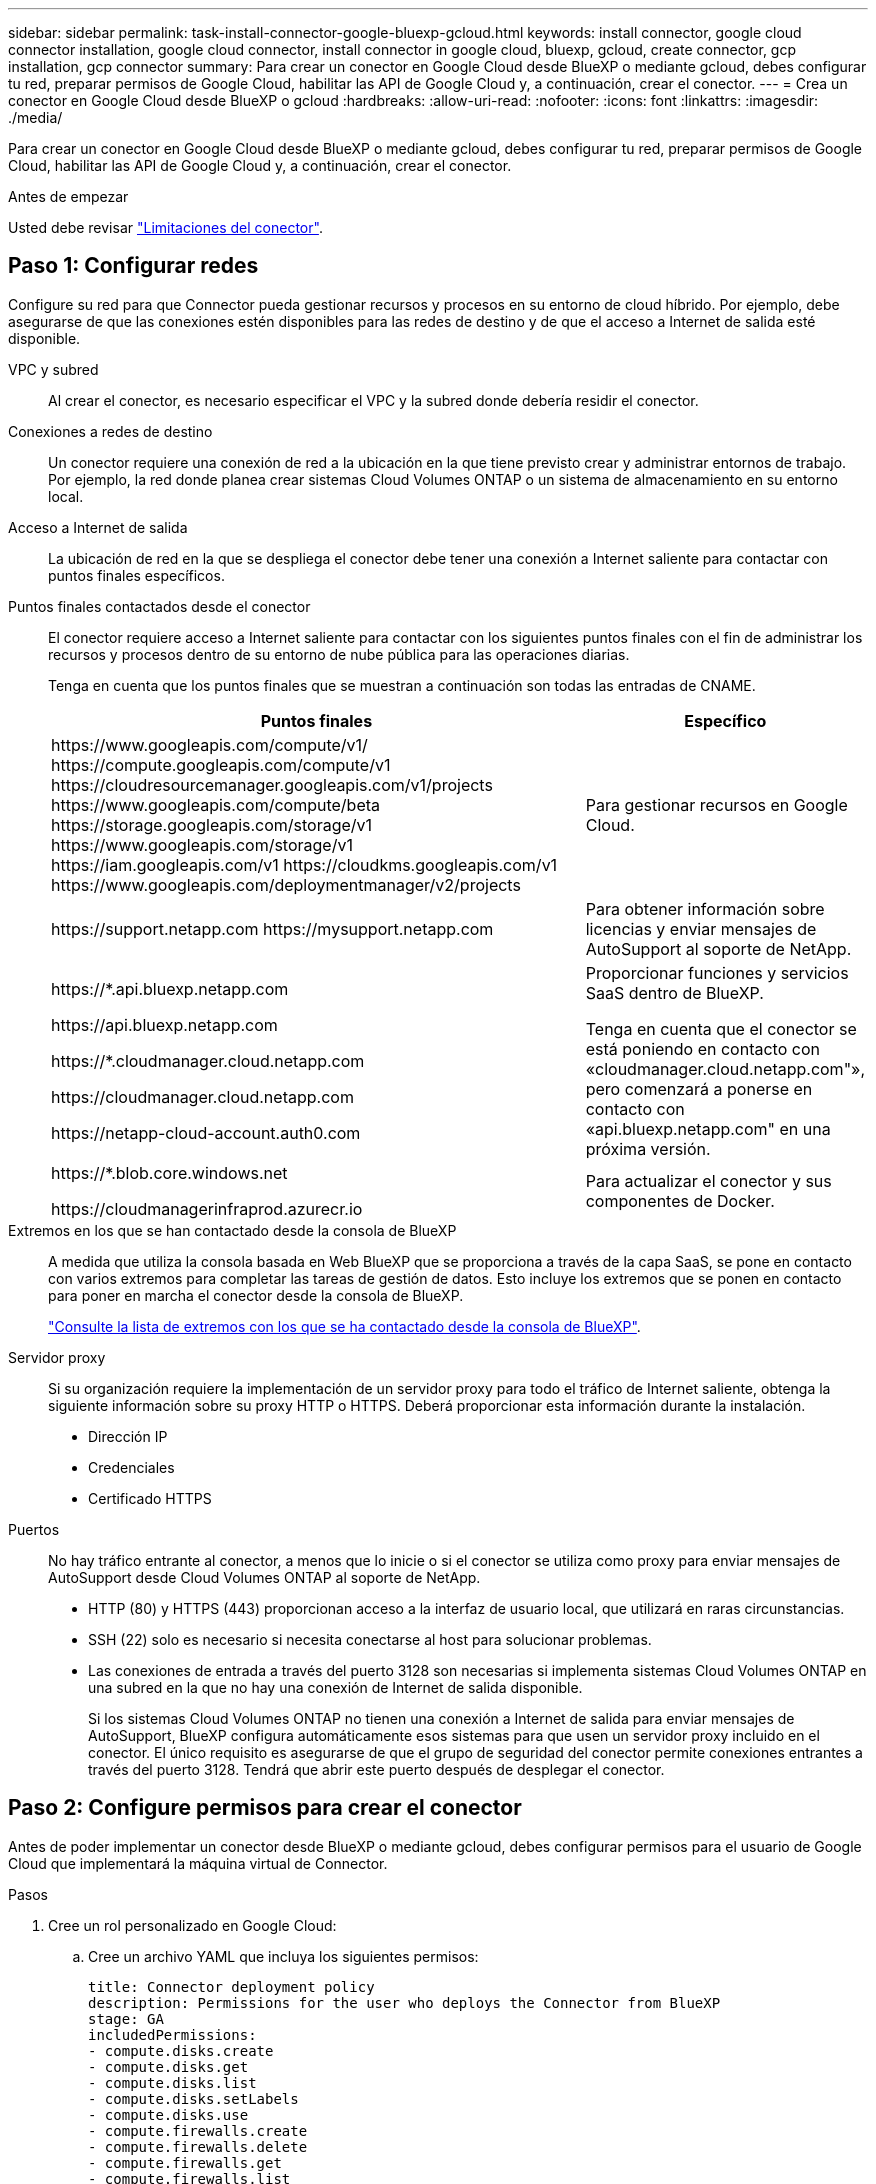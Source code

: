 ---
sidebar: sidebar 
permalink: task-install-connector-google-bluexp-gcloud.html 
keywords: install connector, google cloud connector installation, google cloud connector, install connector in google cloud, bluexp, gcloud, create connector, gcp installation, gcp connector 
summary: Para crear un conector en Google Cloud desde BlueXP o mediante gcloud, debes configurar tu red, preparar permisos de Google Cloud, habilitar las API de Google Cloud y, a continuación, crear el conector. 
---
= Crea un conector en Google Cloud desde BlueXP o gcloud
:hardbreaks:
:allow-uri-read: 
:nofooter: 
:icons: font
:linkattrs: 
:imagesdir: ./media/


[role="lead"]
Para crear un conector en Google Cloud desde BlueXP o mediante gcloud, debes configurar tu red, preparar permisos de Google Cloud, habilitar las API de Google Cloud y, a continuación, crear el conector.

.Antes de empezar
Usted debe revisar link:reference-limitations.html["Limitaciones del conector"].



== Paso 1: Configurar redes

Configure su red para que Connector pueda gestionar recursos y procesos en su entorno de cloud híbrido. Por ejemplo, debe asegurarse de que las conexiones estén disponibles para las redes de destino y de que el acceso a Internet de salida esté disponible.

VPC y subred:: Al crear el conector, es necesario especificar el VPC y la subred donde debería residir el conector.


Conexiones a redes de destino:: Un conector requiere una conexión de red a la ubicación en la que tiene previsto crear y administrar entornos de trabajo. Por ejemplo, la red donde planea crear sistemas Cloud Volumes ONTAP o un sistema de almacenamiento en su entorno local.


Acceso a Internet de salida:: La ubicación de red en la que se despliega el conector debe tener una conexión a Internet saliente para contactar con puntos finales específicos.


Puntos finales contactados desde el conector:: El conector requiere acceso a Internet saliente para contactar con los siguientes puntos finales con el fin de administrar los recursos y procesos dentro de su entorno de nube pública para las operaciones diarias.
+
--
Tenga en cuenta que los puntos finales que se muestran a continuación son todas las entradas de CNAME.

[cols="2a,1a"]
|===
| Puntos finales | Específico 


 a| 
\https://www.googleapis.com/compute/v1/
\https://compute.googleapis.com/compute/v1
\https://cloudresourcemanager.googleapis.com/v1/projects
\https://www.googleapis.com/compute/beta
\https://storage.googleapis.com/storage/v1
\https://www.googleapis.com/storage/v1
\https://iam.googleapis.com/v1
\https://cloudkms.googleapis.com/v1
\https://www.googleapis.com/deploymentmanager/v2/projects
 a| 
Para gestionar recursos en Google Cloud.



 a| 
\https://support.netapp.com
\https://mysupport.netapp.com
 a| 
Para obtener información sobre licencias y enviar mensajes de AutoSupport al soporte de NetApp.



 a| 
\https://*.api.bluexp.netapp.com

\https://api.bluexp.netapp.com

\https://*.cloudmanager.cloud.netapp.com

\https://cloudmanager.cloud.netapp.com

\https://netapp-cloud-account.auth0.com
 a| 
Proporcionar funciones y servicios SaaS dentro de BlueXP.

Tenga en cuenta que el conector se está poniendo en contacto con «cloudmanager.cloud.netapp.com"», pero comenzará a ponerse en contacto con «api.bluexp.netapp.com" en una próxima versión.



 a| 
\https://*.blob.core.windows.net

\https://cloudmanagerinfraprod.azurecr.io
 a| 
Para actualizar el conector y sus componentes de Docker.

|===
--


Extremos en los que se han contactado desde la consola de BlueXP:: A medida que utiliza la consola basada en Web BlueXP que se proporciona a través de la capa SaaS, se pone en contacto con varios extremos para completar las tareas de gestión de datos. Esto incluye los extremos que se ponen en contacto para poner en marcha el conector desde la consola de BlueXP.
+
--
link:reference-networking-saas-console.html["Consulte la lista de extremos con los que se ha contactado desde la consola de BlueXP"].

--


Servidor proxy:: Si su organización requiere la implementación de un servidor proxy para todo el tráfico de Internet saliente, obtenga la siguiente información sobre su proxy HTTP o HTTPS. Deberá proporcionar esta información durante la instalación.
+
--
* Dirección IP
* Credenciales
* Certificado HTTPS


--


Puertos:: No hay tráfico entrante al conector, a menos que lo inicie o si el conector se utiliza como proxy para enviar mensajes de AutoSupport desde Cloud Volumes ONTAP al soporte de NetApp.
+
--
* HTTP (80) y HTTPS (443) proporcionan acceso a la interfaz de usuario local, que utilizará en raras circunstancias.
* SSH (22) solo es necesario si necesita conectarse al host para solucionar problemas.
* Las conexiones de entrada a través del puerto 3128 son necesarias si implementa sistemas Cloud Volumes ONTAP en una subred en la que no hay una conexión de Internet de salida disponible.
+
Si los sistemas Cloud Volumes ONTAP no tienen una conexión a Internet de salida para enviar mensajes de AutoSupport, BlueXP configura automáticamente esos sistemas para que usen un servidor proxy incluido en el conector. El único requisito es asegurarse de que el grupo de seguridad del conector permite conexiones entrantes a través del puerto 3128. Tendrá que abrir este puerto después de desplegar el conector.



--




== Paso 2: Configure permisos para crear el conector

Antes de poder implementar un conector desde BlueXP o mediante gcloud, debes configurar permisos para el usuario de Google Cloud que implementará la máquina virtual de Connector.

.Pasos
. Cree un rol personalizado en Google Cloud:
+
.. Cree un archivo YAML que incluya los siguientes permisos:
+
[source, yaml]
----
title: Connector deployment policy
description: Permissions for the user who deploys the Connector from BlueXP
stage: GA
includedPermissions:
- compute.disks.create
- compute.disks.get
- compute.disks.list
- compute.disks.setLabels
- compute.disks.use
- compute.firewalls.create
- compute.firewalls.delete
- compute.firewalls.get
- compute.firewalls.list
- compute.globalOperations.get
- compute.images.get
- compute.images.getFromFamily
- compute.images.list
- compute.images.useReadOnly
- compute.instances.attachDisk
- compute.instances.create
- compute.instances.get
- compute.instances.list
- compute.instances.setDeletionProtection
- compute.instances.setLabels
- compute.instances.setMachineType
- compute.instances.setMetadata
- compute.instances.setTags
- compute.instances.start
- compute.instances.updateDisplayDevice
- compute.machineTypes.get
- compute.networks.get
- compute.networks.list
- compute.networks.updatePolicy
- compute.projects.get
- compute.regions.get
- compute.regions.list
- compute.subnetworks.get
- compute.subnetworks.list
- compute.zoneOperations.get
- compute.zones.get
- compute.zones.list
- deploymentmanager.compositeTypes.get
- deploymentmanager.compositeTypes.list
- deploymentmanager.deployments.create
- deploymentmanager.deployments.delete
- deploymentmanager.deployments.get
- deploymentmanager.deployments.list
- deploymentmanager.manifests.get
- deploymentmanager.manifests.list
- deploymentmanager.operations.get
- deploymentmanager.operations.list
- deploymentmanager.resources.get
- deploymentmanager.resources.list
- deploymentmanager.typeProviders.get
- deploymentmanager.typeProviders.list
- deploymentmanager.types.get
- deploymentmanager.types.list
- resourcemanager.projects.get
- compute.instances.setServiceAccount
- iam.serviceAccounts.list
----
.. Desde Google Cloud, active Cloud Shell.
.. Cargue el archivo YAML que incluya los permisos necesarios.
.. Cree un rol personalizado mediante `gcloud iam roles create` comando.
+
En el ejemplo siguiente se crea un rol denominado "connectorDeployment" en el nivel de proyecto:

+
Los roles de gcloud iam crean connectorDeployment --project=myproject --file=Connector-deployment.yaml

+
https://cloud.google.com/iam/docs/creating-custom-roles#iam-custom-roles-create-gcloud["Documentos de Google Cloud: Creación y gestión de roles personalizados"^]



. Asigne esta función personalizada al usuario que implementará Connector desde BlueXP o mediante gcloud.
+
https://cloud.google.com/iam/docs/granting-changing-revoking-access#grant-single-role["Google Cloud docs: Conceda un único rol"^]



.Resultado
Ahora el usuario de Google Cloud tiene los permisos necesarios para crear el conector.



== Paso 3: Configurar permisos para el conector

Se necesita una cuenta de servicio de Google Cloud para proporcionar al Connector los permisos que BlueXP necesita para gestionar recursos en Google Cloud. Cuando cree el Connector, deberá asociar esta cuenta de servicio con la VM de Connector.

.Pasos
. Cree un rol personalizado en Google Cloud:
+
.. Cree un archivo YAML que incluya el contenido de link:reference-permissions-gcp.html["Permisos de cuenta de servicio para el conector"].
.. Desde Google Cloud, active Cloud Shell.
.. Cargue el archivo YAML que incluya los permisos necesarios.
.. Cree un rol personalizado mediante `gcloud iam roles create` comando.
+
En el ejemplo siguiente se crea una función denominada "conector" en el nivel de proyecto:

+
`gcloud iam roles create connector --project=myproject --file=connector.yaml`

+
https://cloud.google.com/iam/docs/creating-custom-roles#iam-custom-roles-create-gcloud["Documentos de Google Cloud: Creación y gestión de roles personalizados"^]



. Cree una cuenta de servicio en Google Cloud y asígnele el rol a la cuenta de servicio:
+
.. En el servicio IAM y Admin, selecciona *Cuentas de servicio > Crear cuenta de servicio*.
.. Ingrese los detalles de la cuenta de servicio y seleccione *Crear y continuar*.
.. Seleccione la función que acaba de crear.
.. Finalice los pasos restantes para crear la función.
+
https://cloud.google.com/iam/docs/creating-managing-service-accounts#creating_a_service_account["Documentos de Google Cloud: Crear una cuenta de servicio"^]



. Si planea implementar sistemas Cloud Volumes ONTAP en proyectos diferentes a los del proyecto en el que reside el conector, tendrá que proporcionar a la cuenta de servicio del conector acceso a dichos proyectos.
+
Por ejemplo, supongamos que el conector está en el proyecto 1 y que desea crear sistemas Cloud Volumes ONTAP en el proyecto 2. Tendrá que otorgar acceso a la cuenta de servicio en el proyecto 2.

+
.. En el servicio IAM & Admin, seleccione el proyecto de Google Cloud en el que desea crear sistemas Cloud Volumes ONTAP.
.. En la página *IAM*, seleccione *conceder acceso* y proporcione la información necesaria.
+
*** Introduzca el correo electrónico de la cuenta de servicio del conector.
*** Seleccione el rol personalizado del conector.
*** Seleccione *Guardar*.




+
Para obtener información detallada, consulte https://cloud.google.com/iam/docs/granting-changing-revoking-access#grant-single-role["Documentación de Google Cloud"^]



.Resultado
Se ha configurado la cuenta de servicio del conector VM.



== Paso 4: Configurar permisos de VPC compartidos

Si utiliza un VPC compartido para implementar recursos en un proyecto de servicio, tendrá que preparar los permisos.

Esta tabla es de referencia y el entorno debe reflejar la tabla de permisos cuando se haya completado la configuración de IAM.

.Ver permisos de VPC compartidos
[%collapsible]
====
[cols="10,10,10,18,18,34"]
|===
| Identidad | Creador | Alojadas en | Permisos de proyecto de servicio | Permisos del proyecto host | Específico 


| Cuenta de Google para desplegar el conector | Personalizado | Proyecto de servicio  a| 
link:task-install-connector-google-bluexp-gcloud.html#step-2-set-up-permissions-to-create-the-connector["Política de despliegue de conectores"]
 a| 
compute.networkUser
| Despliegue del conector en el proyecto de servicio 


| Cuenta de servicio del conector | Personalizado | Proyecto de servicio  a| 
link:reference-permissions-gcp.html["Política de cuenta de servicio de conector"]
| compute.networkUser

deploymentmanager.editor | Implementación y mantenimiento de Cloud Volumes ONTAP y servicios en el proyecto de servicio 


| Cuenta de servicio de Cloud Volumes ONTAP | Personalizado | Proyecto de servicio | storage.admin

miembro: Cuenta de servicio de BlueXP como serviceAccount.user | N.A. | (Opcional) para la organización de datos en niveles y el backup y recuperación de BlueXP 


| Agente de servicio de API de Google | Google Cloud | Proyecto de servicio  a| 
(Predeterminado) Editor
 a| 
compute.networkUser
| Interactúa con las API de Google Cloud en nombre de la implementación. Permite a BlueXP utilizar la red compartida. 


| Cuenta de servicio predeterminada de Google Compute Engine | Google Cloud | Proyecto de servicio  a| 
(Predeterminado) Editor
 a| 
compute.networkUser
| Pone en marcha instancias de Google Cloud e infraestructura de computación en nombre de la puesta en marcha. Permite a BlueXP utilizar la red compartida. 
|===
Notas:

. deploymentmanager.editor sólo es necesario en el proyecto host si no pasa reglas de firewall a la implementación y decide dejar que BlueXP las cree por usted. BlueXP creará una implementación en el proyecto host que contiene la regla de firewall VPC0 si no se especifica ninguna regla.
. Firewall.create y firewall.delete sólo son necesarios si no está pasando reglas de firewall a la implementación y está eligiendo permitir que BlueXP las cree para usted. Estos permisos residen en el archivo .yaml de cuenta de BlueXP. Si va a implementar un par de alta disponibilidad mediante un VPC compartido, estos permisos se utilizarán para crear las reglas de firewall para VPC1, 2 y 3. Para todas las demás implementaciones, estos permisos también se utilizarán para crear reglas para VPC0.
. Para la organización en niveles de los datos, la cuenta del servicio de organización en niveles debe tener el rol serviceAccount.user en la cuenta de servicio, no solo en el nivel del proyecto. Actualmente, si asigna serviceAccount.user en el nivel de proyecto, los permisos no se muestran cuando consulta la cuenta de servicio con getIAMPolicy.


====


== Paso 5: Habilita las API de Google Cloud

Se deben habilitar varias API de Google Cloud antes de poder implementar Connector y Cloud Volumes ONTAP en Google Cloud.

.Paso
. Habilite las siguientes API de Google Cloud en su proyecto:
+
** API de Cloud Deployment Manager V2
** API de registro en la nube
** API de Cloud Resource Manager
** API del motor de computación
** API de gestión de acceso e identidad (IAM)
** API del servicio de gestión de claves de cloud (KMS)
+
(Solo es obligatorio si piensas utilizar el backup y la recuperación de datos de BlueXP con claves de cifrado gestionadas por el cliente (CMEK))





https://cloud.google.com/apis/docs/getting-started#enabling_apis["Documentación de Google Cloud: Habilitar API"^]



== Paso 6: Crear el conector

Crea un conector directamente desde la consola web de BlueXP o mediante gcloud.

.Acerca de esta tarea
La creación de Connector implementa una instancia de máquina virtual en Google Cloud mediante una configuración predeterminada. link:reference-connector-default-config.html["Obtenga información sobre la configuración predeterminada para el conector"].

[role="tabbed-block"]
====
.BlueXP
--
.Antes de empezar
Debe tener lo siguiente:

* Los permisos necesarios de Google Cloud para crear el conector y una cuenta de servicio para el conector VM.
* Un VPC y una subred que cumplan los requisitos de red.
* Detalles sobre un servidor proxy, si se necesita un proxy para el acceso a Internet desde el conector.


.Pasos
. Seleccione la lista desplegable *Connector* y seleccione *Add Connector*.
+
image:screenshot_connector_add.gif["Captura de pantalla que muestra el icono conector en el encabezado y la acción Agregar conector ."]

. Elija *Google Cloud Platform* como su proveedor de cloud.
. En la página *despliegue de un conector*, revise los detalles sobre lo que necesitará. Dispone de dos opciones:
+
.. Seleccione *Continuar* para prepararse para la implementación mediante la guía del producto. Cada paso de la guía del producto incluye la información que se incluye en esta página de la documentación.
.. Selecciona *Saltar a la implementación* si ya lo preparaste siguiendo los pasos de esta página.


. Siga los pasos del asistente para crear el conector:
+
** Si se le solicita, inicie sesión en su cuenta de Google, que debería tener los permisos necesarios para crear la instancia de la máquina virtual.
+
El formulario es propiedad de Google y está alojado en él. Sus credenciales no se proporcionan a NetApp.

** *Detalles*: Introduzca un nombre para la instancia de la máquina virtual, especifique etiquetas, seleccione un proyecto y, a continuación, seleccione la cuenta de servicio que tenga los permisos necesarios (consulte la sección anterior para obtener más información).
** *ubicación*: Especifique una región, zona, VPC y subred para la instancia.
** *Red*: Elija si desea activar una dirección IP pública y, opcionalmente, especifique una configuración de proxy.
** *Política de firewall*: Elija si desea crear una nueva política de firewall o si desea seleccionar una política de firewall existente que permita las reglas de entrada y salida requeridas.
+
link:reference-ports-gcp.html["Reglas de firewall en Google Cloud"]

** *Revisión*: Revise sus selecciones para verificar que su configuración es correcta.


. Seleccione *Agregar*.
+
La instancia debe estar lista en unos 7 minutos. Debe permanecer en la página hasta que el proceso se complete.



.Resultado
Una vez completado el proceso, el conector está disponible para su uso en BlueXP.

Si tienes buckets de Google Cloud Storage en la misma cuenta de Google Cloud en la que creaste el conector, verás que el entorno de trabajo de Google Cloud Storage aparece automáticamente en el lienzo de BlueXP. https://docs.netapp.com/us-en/bluexp-google-cloud-storage/index.html["Descubre cómo gestionar Google Cloud Storage desde BlueXP"^]

--
.gcloud
--
.Antes de empezar
Debe tener lo siguiente:

* Los permisos necesarios de Google Cloud para crear el conector y una cuenta de servicio para el conector VM.
* Un VPC y una subred que cumplan los requisitos de red.
* Comprensión de los requisitos de instancia de VM.
+
** *CPU*: 4 núcleos o 4 vCPU
** *RAM*: 14 GB
** * Tipo de máquina *: Recomendamos n2-standard-4.
+
El conector es compatible con Google Cloud en una instancia de VM con un SO que admite las características de VM blindadas.





.Pasos
. Inicie sesión en el SDK de gcloud con su metodología preferida.
+
En nuestros ejemplos, utilizaremos un shell local con gcloud SDK instalado, pero puede utilizar Google Cloud Shell nativo en la consola de Google Cloud.

+
Para obtener más información acerca de Google Cloud SDK, visite la link:https://cloud.google.com/sdk["Página de documentación de Google Cloud SDK"^].

. Compruebe que ha iniciado sesión como usuario que tiene los permisos necesarios definidos en la sección anterior:
+
[source, bash]
----
gcloud auth list
----
+
El resultado debe mostrar lo siguiente en el que la cuenta de usuario * es la cuenta de usuario que desea iniciar sesión como:

+
[listing]
----
Credentialed Accounts
ACTIVE  ACCOUNT
     some_user_account@domain.com
*    desired_user_account@domain.com
To set the active account, run:
 $ gcloud config set account `ACCOUNT`
Updates are available for some Cloud SDK components. To install them,
please run:
$ gcloud components update
----
. Ejecute el `gcloud compute instances create` comando:
+
[source, bash]
----
gcloud compute instances create <instance-name>
  --machine-type=n2-standard-4
  --image-project=netapp-cloudmanager
  --image-family=cloudmanager
  --scopes=cloud-platform
  --project=<project>
  --service-account=<service-account>
  --zone=<zone>
  --no-address
  --tags <network-tag>
  --network <network-path>
  --subnet <subnet-path>
  --boot-disk-kms-key <kms-key-path>
----
+
nombre-instancia:: El nombre de la instancia de máquina virtual que desee para la instancia de.
proyecto:: (Opcional) el proyecto en el que desea poner en marcha la máquina virtual.
cuenta de servicio:: La cuenta de servicio especificada en la salida del paso 2.
zona:: La zona en la que desea implementar la máquina virtual
sin dirección:: (Opcional) no se utiliza ninguna dirección IP externa (se necesita un NAT o un proxy en la nube para enrutar el tráfico a Internet pública)
etiqueta de red:: (Opcional) Agregar etiquetado de red para vincular una regla de firewall mediante etiquetas a la instancia de conector
ruta de la red:: (Opcional) Añada el nombre de la red a la cual implementar el conector en (para un VPC compartido, se necesita la ruta completa)
ruta de subred:: (Opcional) Añada el nombre de la subred en la que se va a implementar el conector (para un VPC compartido, se necesita la ruta completa)
km-clave-ruta:: (Opcional) Agregar una clave KMS para cifrar los discos del conector (también es necesario aplicar permisos IAM)
+
--
Para obtener más información acerca de estas marcas, visite link:https://cloud.google.com/sdk/gcloud/reference/compute/instances/create["Documentación sobre Google Cloud Computing SDK"^].

--


+
Al ejecutar el comando se pone en marcha el conector con la imagen maestra de NetApp. La instancia y el software del conector deben estar funcionando en aproximadamente cinco minutos.

. Abra un explorador Web desde un host que tenga una conexión con la instancia de Connector e introduzca la siguiente URL:
+
https://_ipaddress_[]

. Después de iniciar sesión, configure el conector:
+
.. Especifique la cuenta BlueXP que desea asociar al conector.
+
link:concept-netapp-accounts.html["Obtenga más información sobre las cuentas de BlueXP"].

.. Escriba un nombre para el sistema.




.Resultado
El conector ya está instalado y configurado con su cuenta BlueXP.

Abra un explorador web y vaya al https://console.bluexp.netapp.com["Consola BlueXP"^] Para empezar a utilizar el conector con BlueXP.

--
====